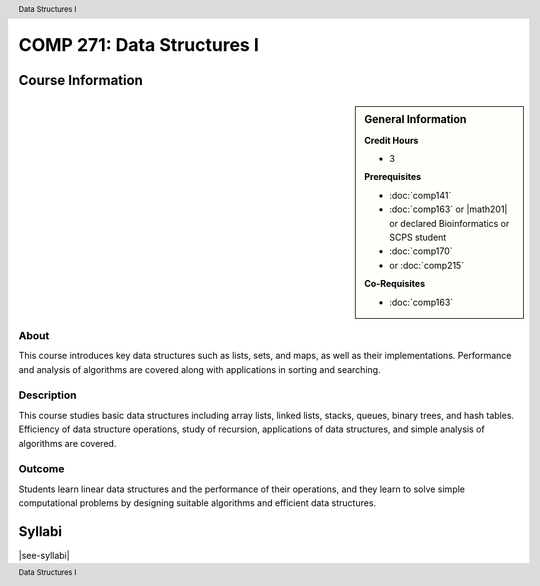 .. header:: Data Structures I
.. footer:: Data Structures I

.. index::
    Data Structures
    Data
    Structures
    COMP 271

###########################
COMP 271: Data Structures I
###########################

******************
Course Information
******************

.. sidebar:: General Information

    **Credit Hours**

    * 3

    **Prerequisites**

    * :doc:`comp141`
    * :doc:`comp163` or |math201| or declared Bioinformatics or SCPS student
    * :doc:`comp170`
    * or :doc:`comp215`

    **Co-Requisites**

    * :doc:`comp163`

About
=====

This course introduces key data structures such as lists, sets, and maps, as well as their implementations. Performance and analysis of algorithms are covered along with applications in sorting and searching.

Description
===========

This course studies basic data structures including array lists, linked lists, stacks, queues, binary trees, and hash tables.  Efficiency of data structure operations, study of recursion, applications of data structures, and simple analysis of algorithms are covered.

Outcome
=======

Students learn linear data structures and the performance of their operations, and they learn to solve simple computational problems by designing suitable algorithms and efficient data structures.

*******
Syllabi
*******

|see-syllabi|
